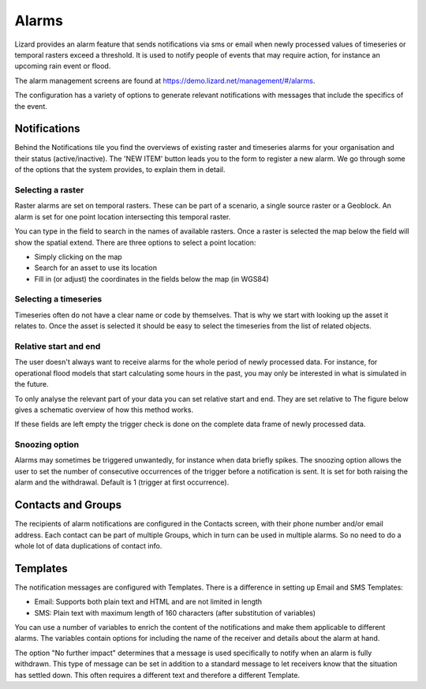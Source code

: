 ======
Alarms
======

Lizard provides an alarm feature that sends notifications via sms or email when newly processed values of timeseries or temporal rasters exceed a threshold. It is used to notify people of events that may require action, for instance an upcoming rain event or flood.

The alarm management screens are found at https://demo.lizard.net/management/#/alarms.

.. image:: /images/f_alarms_01.jpg

The configuration has a variety of options to generate relevant notifications with messages that include the specifics of the event. 

Notifications
=============

Behind the Notifications tile you find the overviews of existing raster and timeseries alarms for your organisation and their status (active/inactive). The 'NEW ITEM' button leads you to the form to register a new alarm. We go through some of the options that the system provides, to explain them in detail.

Selecting a raster
------------------

Raster alarms are set on temporal rasters. These can be part of a scenario, a single source raster or a Geoblock. An alarm is set for one point location intersecting this temporal raster.

You can type in the field to search in the names of available rasters. Once a raster is selected the map below the field will show the spatial extend. There are three options to select a point location:

* Simply clicking on the map
* Search for an asset to use its location
* Fill in (or adjust) the coordinates in the fields below the map (in WGS84)

Selecting a timeseries
----------------------

Timeseries often do not have a clear name or code by themselves. That is why we start with looking up the asset it relates to. Once the asset is selected it should be easy to select the timeseries from the list of related objects.

Relative start and end
----------------------

The user doesn't always want to receive alarms for the whole period of newly processed data. For instance, for operational flood models that start calculating some hours in the past, you may only be interested in what is simulated in the future.

To only analyse the relevant part of your data you can set relative start and end. They are set relative to The figure below gives a schematic overview of how this method works.

.. image:: /images/f_alarms_02.jpg

If these fields are left empty the trigger check is done on the complete data frame of newly processed data.

Snoozing option
---------------

Alarms may sometimes be triggered unwantedly, for instance when data briefly spikes. The snoozing option allows the user to set the number of consecutive occurrences of the trigger before a notification is sent. It is set for both raising the alarm and the withdrawal. Default is 1 (trigger at first occurrence). 

Contacts and Groups
===================

The recipients of alarm notifications are configured in the Contacts screen, with their phone number and/or email address.  Each contact can be part of multiple Groups, which in turn can be used in multiple alarms. So no need to do a whole lot of data duplications of contact info.

Templates
=========

The notification messages are configured with Templates. There is a difference in setting up Email and SMS Templates:

* Email: Supports both plain text and HTML and are not limited in length
* SMS: Plain text with maximum length of 160 characters (after substitution of variables)

You can use a number of variables to enrich the content of the notifications and make them applicable to different alarms. The variables contain options for including the name of the receiver and details about the alarm at hand.

The option "No further impact" determines that a message is used specifically to notify when an alarm is fully withdrawn. This type of message can be set in addition to a standard message to let receivers know that the situation has settled down. This often requires a different text and therefore a different Template.
